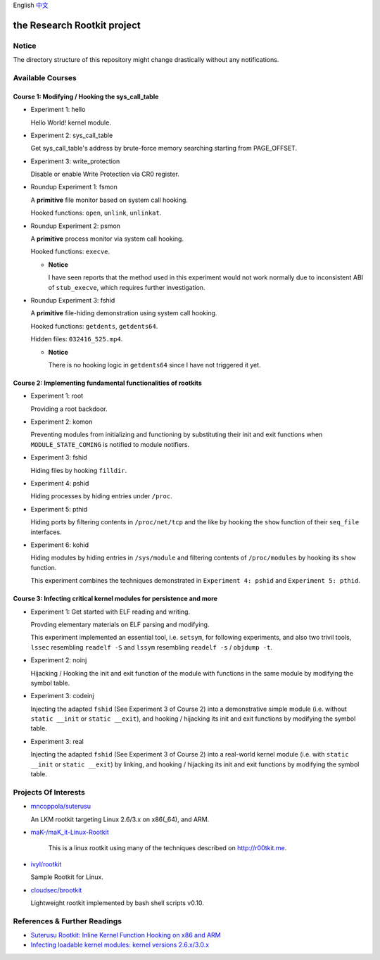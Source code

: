English `中文 <README-zh_CN.rst>`_

the Research Rootkit project
============================


Notice
------

The directory structure of this repository might change drastically
without any notifications.


Available Courses
-----------------

Course 1: Modifying / Hooking the sys_call_table
++++++++++++++++++++++++++++++++++++++++++++++++

- Experiment 1: hello

  Hello World! kernel module.

- Experiment 2: sys_call_table

  Get sys_call_table's address by brute-force memory searching
  starting from PAGE_OFFSET.

- Experiment 3: write_protection

  Disable or enable Write Protection via CR0 register.

- Roundup Experiment 1: fsmon

  A **primitive** file monitor based on system call hooking.

  Hooked functions: ``open``, ``unlink``, ``unlinkat``.

- Roundup Experiment 2: psmon

  A **primitive** process monitor via system call hooking.

  Hooked functions: ``execve``.

  - **Notice**

    I have seen reports that the method used in this experiment
    would not work normally
    due to inconsistent ABI of ``stub_execve``,
    which requires further investigation.

- Roundup Experiment 3: fshid

  A **primitive** file-hiding demonstration
  using system call hooking.

  Hooked functions: ``getdents``, ``getdents64``.

  Hidden files: ``032416_525.mp4``.

  - **Notice**

    There is no hooking logic in ``getdents64``
    since I have not triggered it yet.


Course 2: Implementing fundamental functionalities of rootkits
++++++++++++++++++++++++++++++++++++++++++++++++++++++++++++++

- Experiment 1: root

  Providing a root backdoor.

- Experiment 2: komon

  Preventing modules from initializing and functioning
  by substituting their init and exit functions
  when ``MODULE_STATE_COMING`` is notified to module notifiers.

- Experiment 3: fshid

  Hiding files by hooking ``filldir``.

- Experiment 4: pshid

  Hiding processes by hiding entries under ``/proc``.

- Experiment 5: pthid

  Hiding ports by filtering contents
  in ``/proc/net/tcp`` and the like
  by hooking the ``show`` function of their ``seq_file`` interfaces.

- Experiment 6: kohid

  Hiding modules by hiding entries in ``/sys/module``
  and filtering contents of ``/proc/modules``
  by hooking its ``show`` function.

  This experiment combines the techniques demonstrated
  in ``Experiment 4: pshid`` and ``Experiment 5: pthid``.


Course 3: Infecting critical kernel modules for persistence and more
++++++++++++++++++++++++++++++++++++++++++++++++++++++++++++++++++++

- Experiment 1: Get started with ELF reading and writing.

  Provding elementary materials on ELF parsing and modifying.

  This experiment implemented an essential tool, i.e. ``setsym``,
  for following experiments,
  and also two trivil tools,
  ``lssec`` resembling ``readelf -S``
  and ``lssym`` resembling ``readelf -s`` / ``objdump -t``.

- Experiment 2: noinj

  Hijacking / Hooking the init and exit function of the module with
  functions in the same module by modifying the symbol table.

- Experiment 3: codeinj

  Injecting the adapted ``fshid`` (See Experiment 3 of Course 2)
  into a demonstrative simple module
  (i.e. without ``static __init`` or ``static __exit``),
  and hooking / hijacking its init and exit functions
  by modifying the symbol table.

- Experiment 3: real

  Injecting the adapted ``fshid`` (See Experiment 3 of Course 2)
  into a real-world kernel module
  (i.e. with ``static __init`` or ``static __exit``)
  by linking,
  and hooking / hijacking its init and exit functions
  by modifying the symbol table.

Projects Of Interests
---------------------

- `mncoppola/suterusu`_

  An LKM rootkit targeting Linux 2.6/3.x on x86(_64), and ARM.

- `maK-/maK_it-Linux-Rootkit`_

   This is a linux rootkit using many of the techniques described on http://r00tkit.me.

- `ivyl/rootkit`_

  Sample Rootkit for Linux.

- `cloudsec/brootkit`_

  Lightweight rootkit implemented by bash shell scripts v0.10.


References & Further Readings
-----------------------------

- `Suterusu Rootkit: Inline Kernel Function Hooking on x86 and ARM <https://poppopret.org/2013/01/07/suterusu-rootkit-inline-kernel-function-hooking-on-x86-and-arm/>`_
- `Infecting loadable kernel modules: kernel versions 2.6.x/3.0.x <http://phrack.org/issues/68/11.html#article>`_

.. _mncoppola/suterusu: https://github.com/mncoppola/suterusu
.. _maK-/maK_it-Linux-Rootkit: https://github.com/maK-/maK_it-Linux-Rootkit
.. _ivyl/rootkit: https://github.com/ivyl/rootkit
.. _cloudsec/brootkit: https://github.com/cloudsec/brootkit
